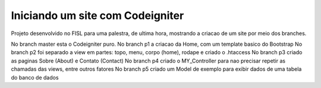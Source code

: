###################
Iniciando um site com Codeigniter
###################

Projeto desenvolvido no FISL para uma palestra, de ultima hora, mostrando a criacao de um site por meio dos branches.

No branch master esta o Codeigniter puro.
No branch p1 a criacao da Home, com um template basico do Bootstrap
No branch p2 foi separado a view em partes: topo, menu, corpo (home), rodape e criado o .htaccess
No branch p3 criado as paginas Sobre (About) e Contato (Contact)
No branch p4 criado o MY_Controller para nao precisar repetir as chamadas das views, entre outros fatores
No branch p5 criado um Model de exemplo para exibir dados de uma tabela do banco de dados
